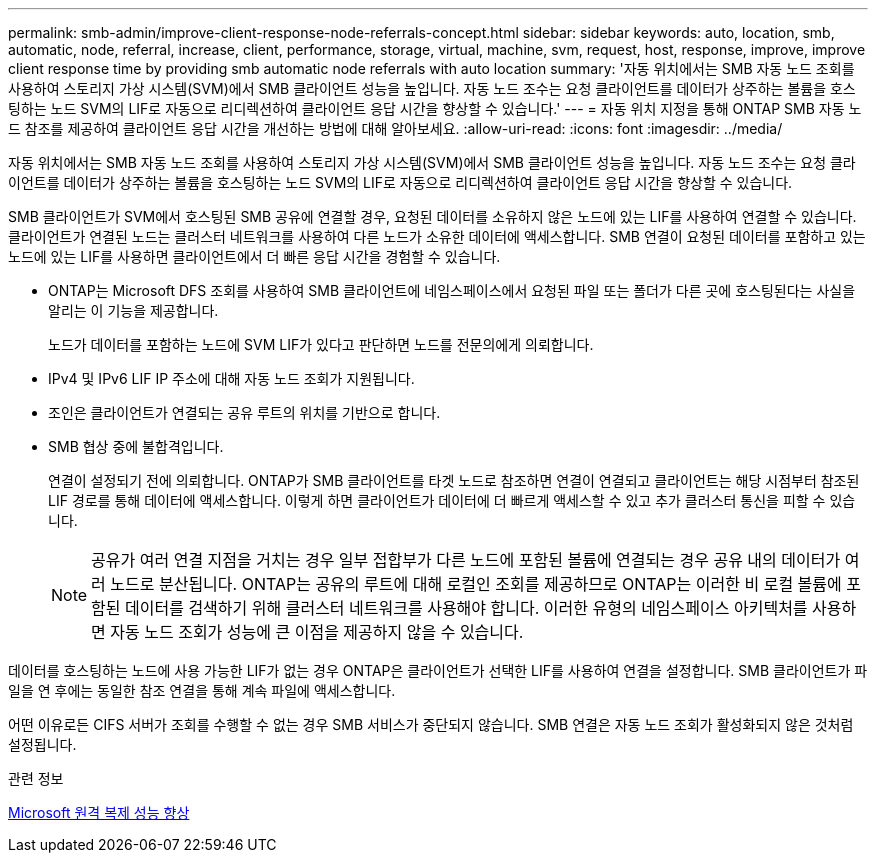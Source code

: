 ---
permalink: smb-admin/improve-client-response-node-referrals-concept.html 
sidebar: sidebar 
keywords: auto, location, smb, automatic, node, referral, increase, client, performance, storage, virtual, machine, svm, request, host, response, improve, improve client response time by providing smb automatic node referrals with auto location 
summary: '자동 위치에서는 SMB 자동 노드 조회를 사용하여 스토리지 가상 시스템(SVM)에서 SMB 클라이언트 성능을 높입니다. 자동 노드 조수는 요청 클라이언트를 데이터가 상주하는 볼륨을 호스팅하는 노드 SVM의 LIF로 자동으로 리디렉션하여 클라이언트 응답 시간을 향상할 수 있습니다.' 
---
= 자동 위치 지정을 통해 ONTAP SMB 자동 노드 참조를 제공하여 클라이언트 응답 시간을 개선하는 방법에 대해 알아보세요.
:allow-uri-read: 
:icons: font
:imagesdir: ../media/


[role="lead"]
자동 위치에서는 SMB 자동 노드 조회를 사용하여 스토리지 가상 시스템(SVM)에서 SMB 클라이언트 성능을 높입니다. 자동 노드 조수는 요청 클라이언트를 데이터가 상주하는 볼륨을 호스팅하는 노드 SVM의 LIF로 자동으로 리디렉션하여 클라이언트 응답 시간을 향상할 수 있습니다.

SMB 클라이언트가 SVM에서 호스팅된 SMB 공유에 연결할 경우, 요청된 데이터를 소유하지 않은 노드에 있는 LIF를 사용하여 연결할 수 있습니다. 클라이언트가 연결된 노드는 클러스터 네트워크를 사용하여 다른 노드가 소유한 데이터에 액세스합니다. SMB 연결이 요청된 데이터를 포함하고 있는 노드에 있는 LIF를 사용하면 클라이언트에서 더 빠른 응답 시간을 경험할 수 있습니다.

* ONTAP는 Microsoft DFS 조회를 사용하여 SMB 클라이언트에 네임스페이스에서 요청된 파일 또는 폴더가 다른 곳에 호스팅된다는 사실을 알리는 이 기능을 제공합니다.
+
노드가 데이터를 포함하는 노드에 SVM LIF가 있다고 판단하면 노드를 전문의에게 의뢰합니다.

* IPv4 및 IPv6 LIF IP 주소에 대해 자동 노드 조회가 지원됩니다.
* 조인은 클라이언트가 연결되는 공유 루트의 위치를 기반으로 합니다.
* SMB 협상 중에 불합격입니다.
+
연결이 설정되기 전에 의뢰합니다. ONTAP가 SMB 클라이언트를 타겟 노드로 참조하면 연결이 연결되고 클라이언트는 해당 시점부터 참조된 LIF 경로를 통해 데이터에 액세스합니다. 이렇게 하면 클라이언트가 데이터에 더 빠르게 액세스할 수 있고 추가 클러스터 통신을 피할 수 있습니다.

+
[NOTE]
====
공유가 여러 연결 지점을 거치는 경우 일부 접합부가 다른 노드에 포함된 볼륨에 연결되는 경우 공유 내의 데이터가 여러 노드로 분산됩니다. ONTAP는 공유의 루트에 대해 로컬인 조회를 제공하므로 ONTAP는 이러한 비 로컬 볼륨에 포함된 데이터를 검색하기 위해 클러스터 네트워크를 사용해야 합니다. 이러한 유형의 네임스페이스 아키텍처를 사용하면 자동 노드 조회가 성능에 큰 이점을 제공하지 않을 수 있습니다.

====


데이터를 호스팅하는 노드에 사용 가능한 LIF가 없는 경우 ONTAP은 클라이언트가 선택한 LIF를 사용하여 연결을 설정합니다. SMB 클라이언트가 파일을 연 후에는 동일한 참조 연결을 통해 계속 파일에 액세스합니다.

어떤 이유로든 CIFS 서버가 조회를 수행할 수 없는 경우 SMB 서비스가 중단되지 않습니다. SMB 연결은 자동 노드 조회가 활성화되지 않은 것처럼 설정됩니다.

.관련 정보
xref:improve-microsoft-remote-copy-performance-concept.adoc[Microsoft 원격 복제 성능 향상]

